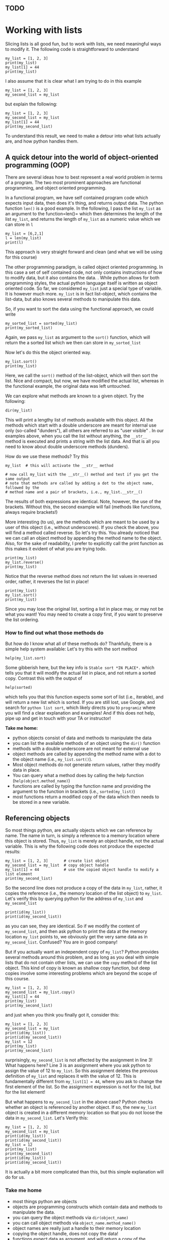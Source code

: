 #+STARTUP: showall
#+OPTIONS: todo:nil tasks:nil tags:nil toc:nil
#+OPTIONS: d:(not "results")
#+PROPERTY: header-args :eval never-export
#+PROPERTY: header-args :results output pp replace
#+EXCLUDE_TAGS: noexport
#+LATEX_HEADER: \usepackage{breakurl}
#+LATEX_HEADER: \usepackage{newuli}
#+LATEX_HEADER: \usepackage{uli-german-paragraphs}

** TODO

* Working with lists

Slicing lists is all good fun, but to work with lists, we
need meaningful ways to modify it. The following code is
straightforward to understand
#+BEGIN_SRC ipython
my_list = [1, 2, 3]
print(my_list)
my_list[1] = 44
print(my_list)
#+END_SRC


I also assume that it is clear what I am trying to do in this example
#+BEGIN_SRC ipython
my_list = [1, 2, 3]
my_second_list = my_list
#+END_SRC


but explain the following:
#+BEGIN_SRC ipython
my_list = [1, 2, 3]
my_second_list = my_list
my_list[1] = 44
print(my_second_list)
#+END_SRC


To understand this result, we need to make a detour into what
lists actually are, and how python handles them.


** A quick detour into the world of object-oriented programming (OOP)
There are several ideas how to best represent a real world problem in
terms of a program. The two most prominent approaches are functional
programming, and object oriented programming.

In a functional program, we have self contained program code which
expects input data, then does it's thing, and returns output data. The
python function =len()= is a good example. In the following, I pass
the list =my_list= as an argument to the function=len()= which then
determines the length of the list =my_list=, and returns the length of =my_list= as a
numeric value which we can store in =l=
#+BEGIN_SRC ipython
my_list = [6,2,1]
l = len(my_list)
print(l)
#+END_SRC


This approach is very straight forward and clean (and what we will be
using for this course)

The other programming paradigm, is called object oriented
programming. In this case a set of self contained code, not only
contains instructions of how to modify data, but it also contains the
data.  @@latex:\index{object!oriented programming}@@.  While python
allows for both programming styles, the actual python language itself
is written as object oriented code. So far, we considered =my_list= just
a special type of variable. It is however much more. =my_list= is in
fact list-object, which contains the list-data, but also knows several
methods to manipulate this data.

So, if you want to sort the data using the functional approach, we could write
#+BEGIN_SRC ipython
my_sorted_list = sorted(my_list)
print(my_sorted_list)
#+END_SRC

Again, we pass =my_list= as argument to the =sort()= function, which
will return the a sorted list which we then can store in
=my_sorted_list=

Now let's do this the object oriented way.
#+BEGIN_SRC ipython
my_list.sort()
print(my_list)
#+END_SRC
Here, we call the =sort()= method of the list-object, which will then
sort the list. Nice and compact, but now, we have modified the actual
list, whereas in the functional example, the original data was left
untouched. 

We can explore what methods @@latex:\index{object!methods}@@
 @@latex:\index{python!functions!dir()} \index{functions!dir()}@@ are known to a
 given object.  Try the following:
#+BEGIN_SRC ipython
dir(my_list)
#+END_SRC

#+RESULTS:
#+begin_example
# Out [11]: 
# text/plain
: ['__add__',
:  '__class__',
:  '__contains__',
:  '__delattr__',
:  '__delitem__',
:  '__dir__',
:  '__doc__',
:  '__eq__',
:  '__format__',
:  '__ge__',
:  '__getattribute__',
:  '__getitem__',
:  '__gt__',
:  '__hash__',
:  '__iadd__',
:  '__imul__',
:  '__init__',
:  '__init_subclass__',
:  '__iter__',
:  '__le__',
:  '__len__',
:  '__lt__',
:  '__mul__',
:  '__ne__',
:  '__new__',
:  '__reduce__',
:  '__reduce_ex__',
:  '__repr__',
:  '__reversed__',
:  '__rmul__',
:  '__setattr__',
:  '__setitem__',
:  '__sizeof__',
:  '__str__',
:  '__subclasshook__',
:  'append',
:  'clear',
:  'copy',
:  'count',
:  'extend',
:  'index',
:  'insert',
:  'pop',
:  'remove',
:  'reverse',
:  'sort']
#+end_example

This will print a lengthy list of methods available with this
object. All the methods which start with a double underscore are meant
for internal use only (so-called "dunders"), all others are referred to as "user visible"  @@latex:\index{objects!methods!user visible}@@ @@latex:\index{user visible object methods}@@
 @@latex:\index{dunders}@@.  In our examples above, when
you call the list without anything, the =__str__= method is executed
and prints a string with the list data. And that is all you need to
know about double underscore methods (dunders).

How do we use these methods? Try this
#+BEGIN_SRC ipython
my_list  # this will activate the __str__ method

# now call my_list with the __str__() method and test if you get the same output
# note that methods are called by adding a dot to the object name, followed by the
# method name and a pair of brackets, i.e., my_list.__str__()
#+END_SRC


The results of both expressions are identical. Note, however, the use
of the brackets. Without this, the second example will fail (methods
like functions, always require brackets!)

More interesting (to us), are the methods which are meant to be used
by a user of this object (i.e., without underscores). If you check
the above, you will find a method called reverse. So let's try this. You
already noticed that we can call an object method by appending the
method name to the object. Also, for the sake of readability, I prefer
to explicitly call the print function as this makes it evident of what
you are trying todo. @@latex:\index{list!reverse}@@
#+BEGIN_SRC ipython
print(my_list)
my_list.reverse()
print(my_list)
#+END_SRC

#+RESULTS:
: # Out [7]: 
: # output
: [1, 44, 3]
: [3, 44, 1]
: 

Notice that the reverse method does not return the list values in
reversed order, rather, it reverses the list in place! @@latex:\index{list!sort}@@
#+BEGIN_SRC ipython
print(my_list)
my_list.sort()
print(my_list)
#+END_SRC

#+RESULTS:
: # Out [8]: 
: # output
: [3, 44, 1]
: [1, 3, 44]
: 

Since you may lose the original list, sorting a list in place may, or
may not be what you want! You may need to create a copy first, if you
want to preserve the list ordering.





*** How to find out what those methods do


 @@latex:\index{help()} \index{getting help}
\index{functions!help()}@@ @@latex:\index{python!functions!help()}@@
But how do I know what all of these methods do? Thankfully, there is a
simple help system available: Let's try this with the sort method
#+BEGIN_SRC ipython
help(my_list.sort)
#+END_SRC

#+RESULTS:
: # Out [10]: 
: # output
: Help on built-in function sort:
: 
: sort(*, key=None, reverse=False) method of builtins.list instance
:     Stable sort *IN PLACE*.
: 
: 

Some gibberish here, but the key info is =Stable sort *IN PLACE*.=
which tells you that it will modify the actual list in place, and not
return a sorted copy. Contrast this with the output of
#+BEGIN_SRC ipython
help(sorted)
#+END_SRC

#+RESULTS:
#+begin_example
# Out [12]: 
# output
Help on built-in function sorted in module builtins:

sorted(iterable, /, *, key=None, reverse=False)
    Return a new list containing all items from the iterable in ascending order.
    
    A custom key function can be supplied to customize the sort order, and the
    reverse flag can be set to request the result in descending order.


#+end_example
which tells you that this function expects some sort of list (i.e.,
iterable), and will return a new list which is sorted.  If you are
still lost, use Google, and search for =python list sort=, which
likely directs you to =programiz= where you will find a clear
explanation and examples! And if this does not help, pipe up and get
in touch with your TA or instructor!
 
*Take me home:*
 - python objects consist of data and methods to manipulate the data
 - you can list the available methods of an object using the =dir()= function
 - methods with a double underscore are not meant for external use
 - object methods are called by appending the method name with a dot
   to the object name (i.e., =my_list.sort()=).
 - Most object methods do not generate return values, rather they
   modify data in place.
 - You can query what a method does by calling the help function (=help(object.method_name)=)
 - functions are called by typing the function name and providing the
   argument to the function in brackets (i.e., =sorted(my_list)=)
 - most functions return a modified copy of the data which then needs
   to be stored in a new variable.

** Referencing objects
@@latex:\index{object!reference}@@ So most things python, are actually
objects which we can reference by name. The name in turn, is simply a
reference to a memory location where this object is stored. Thus,
=my_list= is merely an object handle, not the actual variable.  This
is why the following code does not produce the expected results:
#+BEGIN_SRC ipython
my_list = [1, 2, 3]       # create list object
my_second_list = my_list  # copy object handle
my_list[1] = 44           # use the copied object handle to modify a list element
print(my_second_list)
#+END_SRC


@@latex:\index{object!copy}@@
So the second line does not produce a copy of the data in =my_list=,
rather, it copies the reference (i.e., the memory location of the list
object) to =my_list=. Let's verify this by querying python for the address of =my_list= and =my_second_list=
#+BEGIN_SRC ipython
print(id(my_list))
print(id(my_second_list))
#+END_SRC

as you can see, they are identical. So if we modify the content of
=my_second_list=, and then ask python to print the data at the memory
location =my_list= points to, we obviously get the very same data as
in =my_second_list=. Confused? You are in good company!

But if you actually want an independent copy of  =my_list=?
Python provides several methods around this problem, and as long as
you deal with simple lists that do not contain other lists, we can use
the =copy= method of the list object. This kind of copy is known as
shallow copy @@latex:\index{object!copy!shallow}. There is also a deep
copy \index{object!copy!deep}@@ function, but deep copies involve some
interesting problems which are beyond the scope of this course.
#+BEGIN_SRC ipython
my_list = [1, 2, 3]
my_second_list = my_list.copy()
my_list[1] = 44
print(my_list)
print(my_second_list)
#+END_SRC

and just when you think you finally got it, consider this:
#+BEGIN_SRC ipython
my_list = [1, 2, 3]
my_second_list = my_list
print(id(my_list))
print(id(my_second_list))
my_list = 12
print(my_list)
print(my_second_list)
#+END_SRC


surprisingly, =my_second_list= is not affected by the assignment in
line 3! What happens here? Line 3 is an assignment where you ask
python to assign the value of 12 to =my_list=. So this assignment
deletes the previous definition of =my_list= and replaces it with the
value of 12. This is fundamentally different from =my_list[1] = 44=,
where you ask to change the first element of the list. So the
assignment expression is not for the list, but for the list element!

But what happens to =my_second_list= in the above case? Python checks
whether an object is referenced by another object. If so, the new
=my_list= object is created in a different memory location so that you do not loose the data in =my_second_list=. Let's
Verify this:
#+BEGIN_SRC ipython
my_list = [1, 2, 3]
my_second_list = my_list
print(id(my_list))
print(id(my_second_list))
my_list = 12
print(my_list)
print(my_second_list)
print(id(my_list))
print(id(my_second_list))
#+END_SRC
It is actually a bit more complicated than this, but this simple
explanation will do for us.


*** Take me home

 - most things python are objects
 - objects are programming constructs which contain data and methods
   to manipulate the data.
 - you can query the object methods via =dir(object_name)=
 - you can call object methods via =object_name.method_name()=
 - object names are really just a handle to their memory location
 - copying the object handle, does not copy the data!
 - functions expect data as argument, and will return a copy of the
   processes data (aka result)


** Manipulating lists
@@latex:\index{manipulating!lists} \index{list!manipulating}@@ Back to our main
task. You have a list, and you want to append a value  @@latex:\index{lists!manipulating!append}@@
#+BEGIN_SRC ipython
my_list = [ 4, 2, 3]
my_list.append(1)
print(my_list)
#+END_SRC


lets, insert a new number at index position 2   @@latex:\index{lists!manipulating!insert}@@
#+BEGIN_SRC ipython
my_list.insert(1,44)
print(my_list)
#+END_SRC


lets remove the last item on the list  @@latex:\index{lists!manipulating!remove element}@@
#+BEGIN_SRC ipython
my_list.pop()
print(my_list)
#+END_SRC

we can also be specific and remove the item at a given index
#+BEGIN_SRC ipython
my_list = [6,3,4,6,9]
my_list.pop(1)
print(my_list)
#+END_SRC

we can remove a value. Unlike =list.pop()= this will remove the first
occurrence of the number 6.
#+BEGIN_SRC ipython
print(my_list)
my_list.remove(6)
print(my_list)
#+END_SRC


rather than adding a single value, we can add list of values
#+BEGIN_SRC ipython
my_list = [6,3,4,6,9]
my_list.extend([1,2,3])
print(my_list)
#+END_SRC


a variation of the above is when we have two lists which we can add together in the following way:
#+BEGIN_SRC ipython
second_list = [12, 16, 3, 0]
new_list = my_list + second_list
print(new_list)
#+END_SRC

 
Will the above also work for subtracting two list from each other?

We can find out at which index position we will find a given
value. For this you can use the =list.index()= method which will
return the first occurrence of a given value. Note, it will *only
return the first match!* We will explore how to find all matches in a
later chapter.
#+BEGIN_SRC ipython
print(my_list)
my_list.index(3)
#+END_SRC


we can count how many times a value occurs in the list
#+BEGIN_SRC ipython
print(my_list)
my_list.count(6)
#+END_SRC

and we can remove a value. *Note, that this will only remove the first
occurrence!*
#+BEGIN_SRC ipython
print(my_list)
my_list.remove(6)
print(my_list)
#+END_SRC



and reverse a list (which is different than sorting!)  @@latex:\index{lists!manipulating!reverse}@@
#+BEGIN_SRC ipython
print(my_list)
my_list.reverse()
print(my_list)
#+END_SRC

sometimes it come in handy to know how many elements are in a
list. For this we can use the python function =len()=. Note how this
is a function, and not a list method. I.e., we call it by passing the
list as an argument to the function, rather then calling the list
method (i.e., =my_list.len()=)
#+BEGIN_SRC ipython
len(my_list)
#+END_SRC

and for good measure, we can delete all list items
@@latex:\index{lists!manipulating!delete}@@
#+BEGIN_SRC ipython
print(my_list)
my_list.clear()
print(my_list)
#+END_SRC


** Take me home

   - There are numerous ways to manipulate lists:
     - You can join lists
     - You can add elements to a list at arbitrary positions
     - You can remove elements from a list
     - You can find out where elements are located in a list
     - You can count how often a value occurs in a list
     - You can count how many elements are in a list
     - You have practiced using methods which belong to the list
       objects (e.g., =list.pop()=, =list.index()= etc.), and using
       functions like =len(list)=
     - Many of the above methods will only work with the first
       occurrence of a value. In a later chapter we will learn how we
       can use repetition to, e.g., get the index values of all
       occurrences.
